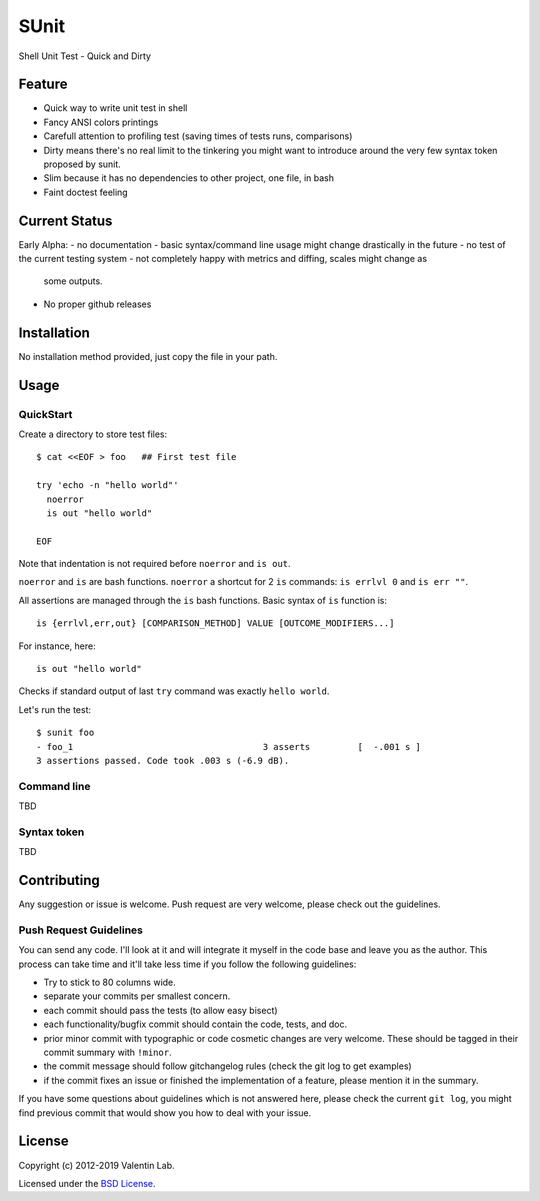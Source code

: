 =====
SUnit
=====

Shell Unit Test - Quick and Dirty


Feature
=======

- Quick way to write unit test in shell

- Fancy ANSI colors printings

- Carefull attention to profiling test (saving times of tests runs, comparisons)

- Dirty means there's no real limit to the tinkering you might want
  to introduce around the very few syntax token proposed by sunit.

- Slim because it has no dependencies to other project, one file, in bash

- Faint doctest feeling


Current Status
==============

Early Alpha:
- no documentation
- basic syntax/command line usage might change drastically in the future
- no test of the current testing system
- not completely happy with metrics and diffing, scales might change as
  some outputs.
- No proper github releases


Installation
============

No installation method provided, just copy the file in your path.


Usage
=====


QuickStart
----------

Create a directory to store test files::

    $ cat <<EOF > foo   ## First test file

    try 'echo -n "hello world"'
      noerror
      is out "hello world"

    EOF

Note that indentation is not required before ``noerror`` and ``is out``.

``noerror`` and ``is`` are bash functions. ``noerror`` a shortcut for
2 ``is`` commands: ``is errlvl 0`` and ``is err ""``.

All assertions are managed through the ``is`` bash functions. Basic
syntax of ``is`` function is::

    is {errlvl,err,out} [COMPARISON_METHOD] VALUE [OUTCOME_MODIFIERS...]

For instance, here::

    is out "hello world"

Checks if standard output of last ``try`` command was exactly ``hello
world``.

Let's run the test::

    $ sunit foo
    - foo_1                                    3 asserts         [  -.001 s ]
    3 assertions passed. Code took .003 s (-6.9 dB).


Command line
------------

TBD

Syntax token
------------

TBD

Contributing
============

Any suggestion or issue is welcome. Push request are very welcome,
please check out the guidelines.


Push Request Guidelines
-----------------------

You can send any code. I'll look at it and will integrate it myself in
the code base and leave you as the author. This process can take time and
it'll take less time if you follow the following guidelines:

- Try to stick to 80 columns wide.
- separate your commits per smallest concern.
- each commit should pass the tests (to allow easy bisect)
- each functionality/bugfix commit should contain the code, tests,
  and doc.
- prior minor commit with typographic or code cosmetic changes are
  very welcome. These should be tagged in their commit summary with
  ``!minor``.
- the commit message should follow gitchangelog rules (check the git
  log to get examples)
- if the commit fixes an issue or finished the implementation of a
  feature, please mention it in the summary.

If you have some questions about guidelines which is not answered here,
please check the current ``git log``, you might find previous commit that
would show you how to deal with your issue.


License
=======

Copyright (c) 2012-2019 Valentin Lab.

Licensed under the `BSD License`_.

.. _BSD License: http://raw.github.com/0k/sunit/master/LICENSE
